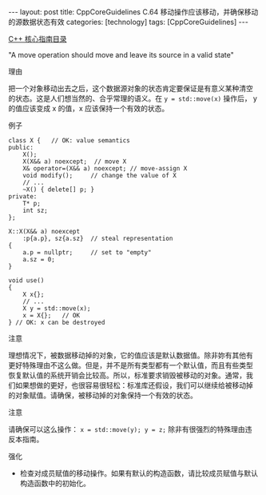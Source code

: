 #+BEGIN_EXPORT html
---
layout: post
title: CppCoreGuidelines C.64 移动操作应该移动，并确保移动的源数据状态有效
categories: [technology]
tags: [CppCoreGuidelines]
---
#+END_EXPORT

[[http://kimi.im/tags.html#CppCoreGuidelines-ref][C++ 核心指南目录]]

"A move operation should move and leave its source in a valid state"


理由

把一个对象移动出去之后，这个数据源对象的状态肯定要保证是有意义某种清空
的状态。这是人们想当然的、合乎常理的语义。在 ~y = std::move(x)~ 操作后，
y 的值应该变成 x 的值，x 应该保持一个有效的状态。


例子

#+begin_src C++ :exports both :flags -std=c++20 :namespaces std :includes  <iostream> <vector> <algorithm> :eval no-export
class X {   // OK: value semantics
public:
    X();
    X(X&& a) noexcept;  // move X
    X& operator=(X&& a) noexcept; // move-assign X
    void modify();     // change the value of X
    // ...
    ~X() { delete[] p; }
private:
    T* p;
    int sz;
};

X::X(X&& a) noexcept
    :p{a.p}, sz{a.sz}  // steal representation
{
    a.p = nullptr;     // set to "empty"
    a.sz = 0;
}

void use()
{
    X x{};
    // ...
    X y = std::move(x);
    x = X{};   // OK
} // OK: x can be destroyed
#+end_src


注意

理想情况下，被数据移动掉的对象，它的值应该是默认数据值。除非妳有其他有
更好特殊理由不这么做。但是，并不是所有类型都有一个默认值，而且有些类型
恢复默认值的系统开销会比较高。所以，标准要求销毁被移动的对象。通常，我
们如果想做的更好，也很容易很轻松：标准库还假设，我们可以继续给被移动掉
的对象赋值。请确保，被移动掉的对象保持一个有效的状态。


注意

请确保可以这么操作： ~x = std::move(y); y = z;~ 除非有很强烈的特殊理由违
反本指南。


强化
- 检查对成员赋值的移动操作。如果有默认的构造函数，请比较成员赋值与默认
  构造函数中的初始化。
